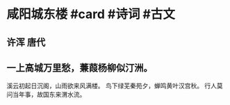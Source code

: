 * 咸阳城东楼 #card #诗词 #古文
** 许浑 唐代
** 一上高城万里愁，蒹葭杨柳似汀洲。
溪云初起日沉阁，山雨欲来风满楼。
鸟下绿芜秦苑夕，蝉鸣黄叶汉宫秋。
行人莫问当年事，故国东来渭水流。
    